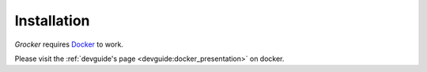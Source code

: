 Installation
============

*Grocker* requires `Docker <https://www.docker.com/>`_ to work.

Please visit the :ref:`devguide's page <devguide:docker_presentation>` on
docker.
